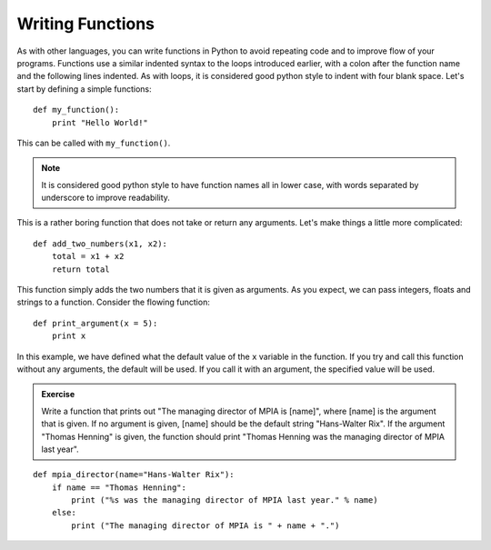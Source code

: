 Writing Functions
=================

As with other languages, you can write functions in Python to avoid repeating code and to improve flow of your programs. Functions use a similar indented syntax to the loops introduced earlier, with a colon after the function name and the following lines indented. As with loops, it is considered good python style to indent with four blank space. Let's start by defining a simple functions::

    def my_function():
        print "Hello World!"
        
This can be called with ``my_function()``. 

.. note:: 
    It is considered good python style to have function names all in lower case, with words separated by underscore to improve readability. 

This is a rather boring function that does not take or return any arguments. Let's make things a little more complicated::

    def add_two_numbers(x1, x2):
        total = x1 + x2
        return total

This function simply adds the two numbers that it is given as arguments. As you expect, we can pass integers, floats and strings to a function. Consider the flowing function::
    
    def print_argument(x = 5):
        print x

In this example, we have defined what the default value of the ``x`` variable in the function. If you try and call this function without any arguments, the default will be used. If you call it with an argument, the specified value will be used.

.. admonition::  Exercise

    Write a function that prints out "The managing director of MPIA is [name]", where [name] is the argument that is given. If no argument is given, [name] should be the default string "Hans-Walter Rix". If the argument "Thomas Henning" is given, the function should print "Thomas Henning was the managing director of MPIA last year".

.. raw:: html

    <p class="flip8">Click to Show/Hide Solution</p> <div class="panel8">

::

    def mpia_director(name="Hans-Walter Rix"):
        if name == "Thomas Henning":
            print ("%s was the managing director of MPIA last year." % name)
        else:
            print ("The managing director of MPIA is " + name + ".")

 

        

